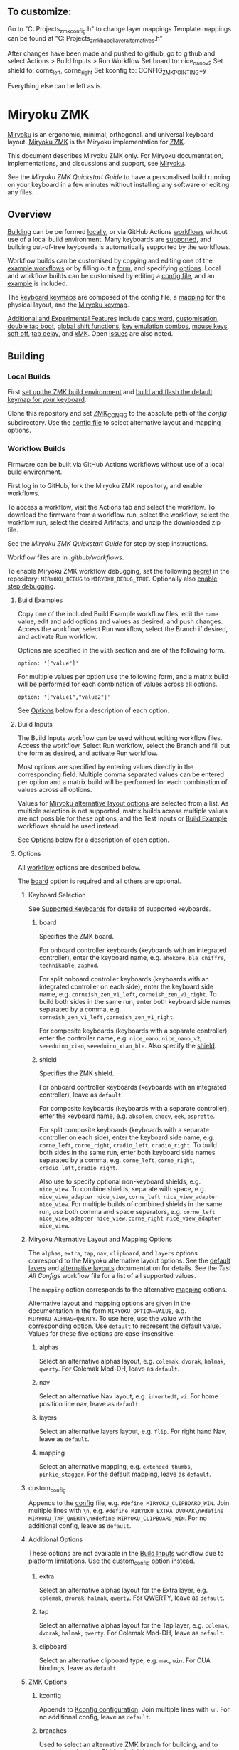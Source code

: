 ** To customize:
Go to "C:\Development Projects\Dactyl\ZMK\miryoku_zmk\miryoku\custom_config.h" to change layer mappings
Template mappings can be found at "C:\Development Projects\Dactyl\ZMK\miryoku_zmk\miryoku\miryoku_babel\miryoku_layer_alternatives.h"

After changes have been made and pushed to github, go to github and select Actions > Build Inputs > Run Workflow
Set board to: nice_nano_v2
Set shield to: corne_left, corne_right
Set kconfig to: CONFIG_ZMK_POINTING=y

Everything else can be left as is.

# Copyright 2023 Manna Harbour
# https://github.com/manna-harbour/miryoku

* Miryoku ZMK [[https://raw.githubusercontent.com/manna-harbour/miryoku/master/data/logos/miryoku-roa-32.png]]

[[https://raw.githubusercontent.com/manna-harbour/miryoku/master/data/cover/miryoku-kle-cover-miryoku_zmk.png]]

[[https://github.com/manna-harbour/miryoku/][Miryoku]] is an ergonomic, minimal, orthogonal, and universal keyboard layout.  [[https://github.com/manna-harbour/miryoku_zmk][Miryoku ZMK]] is the Miryoku implementation for [[https://zmkfirmware.dev/][ZMK]].

This document describes Miryoku ZMK only.  For Miryoku documentation, implementations, and discussions and support, see [[https://github.com/manna-harbour/miryoku/][Miryoku]].

See the [[docs/quickstart][Miryoku ZMK Quickstart Guide]] to have a personalised build running on your keyboard in a few minutes without installing any software or editing any files.

** Overview

[[#building][Building]] can be performed [[#local-builds][locally]], or via GitHub Actions [[#workflow-builds][workflows]] without use of a local build environment.  Many keyboards are [[#supported-keyboards][supported]], and building out-of-tree keyboards is automatically supported by the workflows.

Workflow builds can be customised by copying and editing one of the [[#build-examples][example workflows]] or by filling out a [[#build-inputs][form]], and specifying [[#options][options]].  Local and workflow builds can be customised by editing a [[#config-file][config file]], and an [[#example-config-file][example]] is included.

The [[#keyboard-keymaps][keyboard keymaps]] are composed of the config file, a [[#mapping-macros][mapping]] for the physical layout, and the [[#miryoku-keymap][Miryoku keymap]].

[[#additional-and-experimental-features][Additional and Experimental Features]] include
[[#caps-word][caps word]],
[[#customisation][customisation]],
[[#double-tap-boot][double tap boot]],
[[#global-shift-functions][global shift functions]],
[[#key-emulation-combos][key emulation combos]],
[[#mouse-keys][mouse keys]],
[[#soft-off][soft off]],
[[#tap-delay][tap delay]],
and [[#𝑥MK][𝑥MK]].
Open [[#issues][issues]] are also noted.


** Building


*** Local Builds

First [[https://zmk.dev/docs/development/setup][set up the ZMK build environment]] and [[https://zmk.dev/docs/development/build-flash][build and flash the default keymap for your keyboard]].

Clone this repository and set [[https://zmk.dev/docs/development/build-flash#building-from-zmk-config-folder][ZMK_CONFIG]] to the absolute path of the [[config]] subdirectory.  Use the [[#config-file][config file]] to select alternative layout and mapping options.


*** Workflow Builds

Firmware can be built via GitHub Actions workflows without use of a local build environment.

First log in to GitHub, fork the Miryoku ZMK repository, and enable workflows.

To access a workflow, visit the Actions tab and select the workflow.  To download the firmware from a workflow run, select the workflow, select the workflow run, select the desired Artifacts, and unzip the downloaded zip file.

See the [[docs/quickstart][Miryoku ZMK Quickstart Guide]] for step by step instructions.

Workflow files are in [[.github/workflows]].

To enable Miryoku ZMK workflow debugging, set the following [[https://docs.github.com/en/actions/security-guides/encrypted-secrets#creating-encrypted-secrets-for-a-repository][secret]] in the repository: ~MIRYOKU_DEBUG~ to ~MIRYOKU_DEBUG_TRUE~. Optionally also [[https://docs.github.com/en/actions/monitoring-and-troubleshooting-workflows/enabling-debug-logging#enabling-step-debug-logging][enable step debugging]].


**** Build Examples

Copy one of the included Build Example workflow files, edit the ~name~ value, edit and add options and values as desired, and push changes.  Access the workflow, select Run workflow, select the Branch if desired, and activate Run workflow.

Options are specified in the ~with~ section and are of the following form.
: option: '["value"]'

For multiple values per option use the following form, and a matrix build will be performed for each combination of values across all options.
: option: '["value1","value2"]'

See [[#fields--options][Options]] below for a description of each option.


**** Build Inputs

The Build Inputs workflow can be used without editing workflow files.  Access the workflow, Select Run workflow, select the Branch and fill out the form as desired, and activate Run workflow.

Most options are specified by entering values directly in the corresponding field.  Multiple comma separated values can be entered per option and a matrix build will be performed for each combination of values across all options.

Values for [[#miryoku-alternative-layout-and-mapping-options][Miryoku alternative layout options]] are selected from a list.  As multiple selection is not supported, matrix builds across multiple values are not possible for these options, and the Test Inputs or [[#build-examples][Build Example]] workflows should be used instead.


See [[#fields--options][Options]] below for a description of each option.


**** Options

All [[#workflow-builds][workflow]] options are described below.

The [[#board][board]] option is required and all others are optional.


***** Keyboard Selection

See [[#supported-keyboards][Supported Keyboards]] for details of supported keyboards.


****** board

Specifies the ZMK board.

For onboard controller keyboards (keyboards with an integrated controller), enter the keyboard name, e.g. ~ahokore~, ~ble_chiffre~, ~technikable~, ~zaphod~.

For split onboard controller keyboards (keyboards with an integrated controller on each side), enter the keyboard side name, e.g. ~corneish_zen_v1_left~, ~corneish_zen_v1_right~.  To build both sides in the same run, enter both keyboard side names separated by a comma, e.g. ~corneish_zen_v1_left,corneish_zen_v1_right~.

For composite keyboards (keyboards with a separate controller), enter the controller name, e.g. ~nice_nano~, ~nice_nano_v2~, ~seeeduino_xiao~, ~seeeduino_xiao_ble~.  Also specify the [[#shield][shield]].


****** shield

Specifies the ZMK shield.

For onboard controller keyboards (keyboards with an integrated controller), leave as ~default~.

For composite keyboards (keyboards with a separate controller), enter the keyboard name, e.g. ~absolem~, ~chocv~, ~eek~, ~osprette~.

For split composite keyboards (keyboards with a separate controller on each side), enter the keyboard side name, e.g. ~corne_left~, ~corne_right~, ~cradio_left~, ~cradio_right~.  To build both sides in the same run, enter both keyboard side names separated by a comma, e.g. ~corne_left,corne_right~, ~cradio_left,cradio_right~.

Also use to specify optional non-keyboard shields, e.g. ~nice_view~. To combine shields, separate with space, e.g. ~nice_view_adapter nice_view~, ~corne_left nice_view_adapter nice_view~. For multiple builds of combined shields in the same run, use both comma and space separators, e.g. ~corne_left nice_view_adapter nice_view,corne_right nice_view_adapter nice_view~.


***** Miryoku Alternative Layout and Mapping Options

The ~alphas~, ~extra~, ~tap~, ~nav~, ~clipboard~, and ~layers~ options correspond to the Miryoku alternative layout options.  See the [[https://github.com/manna-harbour/miryoku/tree/master/docs/reference#layers][default layers]] and [[https://github.com/manna-harbour/miryoku/tree/master/docs/reference#alternative-layouts][alternative layouts]] documentation for details.  See the [[.github/workflows/test-all-configs.yml][Test All Configs]] workflow file for a list of all supported values.

The ~mapping~ option corresponds to the alternative [[#mapping-macros][mapping]] options.

Alternative layout and mapping options are given in the documentation in the form ~MIRYOKU_OPTION=VALUE~, e.g. ~MIRYOKU_ALPHAS=QWERTY~.  To use here, use the value with the corresponding option.  Use ~default~ to represent the default value.  Values for these five options are case-insensitive.


****** alphas

Select an alternative alphas layout, e.g. ~colemak~, ~dvorak~, ~halmak~, ~qwerty~.  For Colemak Mod-DH, leave as ~default~.


****** nav

Select an alternative Nav layout, e.g. ~invertedt~, ~vi~.  For home position line nav, leave as ~default~.


****** layers

Select an alternative layers layout, e.g. ~flip~.  For right hand Nav, leave as ~default~.


****** mapping

Select an alternative mapping, e.g. ~extended_thumbs~, ~pinkie_stagger~.  For the default mapping, leave as ~default~.


***** custom_config

Appends to the [[#config-file][config]] file, e.g. ~#define MIRYOKU_CLIPBOARD_WIN~. Join multiple lines with ~\n~, e.g. ~#define MIRYOKU_EXTRA_DVORAK\n#define MIRYOKU_TAP_QWERTY\n#define MIRYOKU_CLIPBOARD_WIN~. For no additional config, leave as ~default~.


***** Additional Options

These options are not available in the [[#build-inputs][Build Inputs]] workflow due to platform limitations.  Use the [[#custom_config][custom_config]] option instead.


****** extra

Select an alternative alphas layout for the Extra layer, e.g. ~colemak~, ~dvorak~, ~halmak~, ~qwerty~.  For QWERTY, leave as ~default~.


****** tap

Select an alternative alphas layout for the Tap layer, e.g. ~colemak~, ~dvorak~, ~halmak~, ~qwerty~.  For Colemak Mod-DH, leave as ~default~.


****** clipboard

Select an alternative clipboard type, e.g. ~mac~, ~win~.  For CUA bindings, leave as ~default~.


***** ZMK Options


****** kconfig

Appends to [[#kconfig-configuration][Kconfig configuration]].  Join multiple lines with ~\n~.  For no additional config, leave as ~default~.


****** branches

Used to select an alternative ZMK branch for building, and to merge branches into ZMK at build time.

Branches are specified in the form ~<user>/<repo>/<branch>~.  E.g. the default ZMK branch would be specified as ~zmkfirmware/zmk/main~.

Multiple space separated branches can be specified.  The first branch specified is used as an alternative ZMK branch for building.  Any additional branches will be merged.  Automatic merging is only possible where there are no conflicts.  If there are conflicts, build from the branch directly, or request a rebase from the branch maintainer.

For no changes, leave as ~default~.


****** modules

Used to build with external modules.

Modules are specified in the form ~<user>/<repo>/<branch>~.

Multiple space separated modules can be specified.

For no changes, leave as ~default~.


** Supported Keyboards

In-tree keyboards are maintained as part of ZMK. See the [[https://zmk.dev/docs/hardware/][ZMK Supported Hardware]] documentation for details.

Supporting an in-tree keyboard in Miryoku ZMK requires only adding the [[#keyboard-keymaps][keyboard keymap]] and [[#mapping-macros][mapping]] files.

Out-of-tree keyboards are *not* maintained as part of ZMK or Miryoku ZMK. Keyboard definitions for out-of-tree keyboards are located in separate repositories. Some keyboards also require ZMK forks or external modules. Keyboard definitions, ZMK forks, and external modules are maintained by the maintainers of those repositories.

To build an out-of-tree keyboard the repositories need be checked out and used appropriately. For [[#local-builds][local builds]] these steps must be performed manually. For [[#workflow-builds][workflow builds]] the Miryoku ZMK build workflows perform these steps automatically at build time using [[#Outboards][outboards]].

Supporting an out-of-tree keyboard in Miryoku ZMK requires adding the keymap, mapping, and outboards files.

See the Test All Controllers, Boards, and Shields [[#workflow-builds][workflow files]] for lists of supported keyboards.

See outboards for details of supported out-of-tree keyboards.

See https://github.com/manna-harbour/miryoku/discussions/81 for available and supported in-tree and out-of-tree keyboards.


*** Outboards

Outboards are files containing out-of-tree board and shield definition metadata.

Files are at [[.github/workflows/outboards]]. Outboards for boards and shields are contained in the corresponding subdirectories. Files are named after the base board or shield name (i.e. without revision or ~_left~ / ~_right~ suffixes).

Outboards contain Bourne shell variable assignments. Supported variables are described below. See the files for samples.


**** Repository and Symlink Variables

Board or shield definitions stored in an external repository are cloned and symlinked at build time according to the following variables. All are required.


***** outboard_repository

The repository containing the board or shield definition. For GitHub repositories, the ~https://github.com/~ prefix can be omitted.


***** outboard_ref

The name of the branch containing the board or shield definition.


***** outboard_from

The path to the directory containing the board or shield definition.


***** outboard_to

The path to the directory below ~config/~ where the board or shield definition should be located.


**** outboard_branches

Specify if the board or shield requires or is defined in one or more ZMK forks. Use is the same as for the workflow [[#branches][branches]] option. 

If the board or shield definition is contained in a specified branch, [[#Repository-and-Symlink-Variables][repository and symlink variables]] are not required.

If branches are also specified via the workflow ~branches~ option or in other outboards, all branches will be used.


**** outboard_modules

Specify if the board or shield requires or is defined in one or more external modules. Use is the same as for the workflow [[#modules][modules]] option. 

If the board or shield definition is contained in a specified module, [[#Repository-and-Symlink-Variables][repository and symlink variables]] are not required.

If modules are also specified via the workflow ~modules~ option or in other outboards, all modules will be used.


*** Notes

Notes are provided below for individual keyboards where required.


**** Corne-ish Zen

For Corne-ish Zen v1 (GB R1 and R2) build with board ~corneish_zen_v1_left,corneish_zen_v1_right~, and for Corne-ish Zen v2 (GB R3) build with board ~corneish_zen_v2_left,corneish_zen_v2_right~.

A custom branch is also available at https://github.com/caksoylar/zmk/tree/caksoylar/zen-v1+v2 that includes additional display improvements and options. Documentation is at https://gist.github.com/caksoylar/c411313990978e1903c244f03039187a. Options can be selected with [[#kconfig-configuration][Kconfig configuration]]. For [[#workflow-builds][workflow builds]] using the [[#build-inputs][Build Inputs]] workflow, use ~caksoylar/zmk/caksoylar/zen-v1+v2~ with the ~branches~ option. For workflow builds using [[#build-examples][Build Example]] workflows, see the [[.github/workflows/build-example-corneish_zen-custom.yml][Build Example Corne-ish Zen Custom]] workflow. For local builds, make the changes locally.


** Config File

The config file is used to specify [[https://github.com/manna-harbour/miryoku/tree/master/docs/reference#alternative-layouts][alternative layout]] and [[#mapping-macros][mapping]] options for [[#Local-Builds][local builds]].  Options are given in the documentation in the form ~MIRYOKU_OPTION=VALUE~.  Convert to the form ~#define MIRYOKU_OPTION_VALUE~ and add to the config file.

The config file can also be used to set default alternative layout and mapping options for [[#workflow-builds][workflow builds]], as an alternative to using the corresponding [[#miryoku-alternative-layout-and-mapping-options][alternative layout and mapping workflow options]].  In this case setting different values for the same option in the config file and in the workflow options may lead to undefined behaviour.

The config file can also be used to set other Miryoku ZMK configuration options for local and workflow builds.

Config file entries can also be specified in the [[#custom_config][custom_config]] option for workflow builds.

The file is [[miryoku/custom_config.h]].  See the [[#example-config-file][example config file]].  The config file is included into the keyboard's keymap file before the mapping with:

#+BEGIN_SRC C :tangle no
#include "../miryoku/custom_config.h"
#+END_SRC


*** Example Config File

Below is an example [[#config-file][config file]] with the following alternative layout and mapping options:

- ~MIRYOKU_ALPHAS=QWERTY~
- ~MIRYOKU_TAP=QWERTY~
- ~MIRYOKU_EXTRA=COLEMAKDH~
- ~MIRYOKU_NAV=INVERTEDT~
- ~MIRYOKU_CLIPBOARD=WIN~
- ~MIRYOKU_LAYERS=FLIP~
- ~MIRYOKU_MAPPING=EXTENDED_THUMBS~

#+BEGIN_SRC C :tangle no
// Copyright 2022 Manna Harbour
// https://github.com/manna-harbour/miryoku

#define MIRYOKU_ALPHAS_QWERTY
#define MIRYOKU_TAP_QWERTY
#define MIRYOKU_EXTRA_COLEMAKDH
#define MIRYOKU_NAV_INVERTEDT
#define MIRYOKU_CLIPBOARD_WIN
#define MIRYOKU_LAYERS_FLIP
#define MIRYOKU_MAPPING_EXTENDED_THUMBS
#+END_SRC


** Miryoku Keymap

The Miryoku keymap is a ZMK DT keymap file using C preprocessor macros for [[#config-file][configuration options]] and to abstract the physical layout.  The Miryoku keymap file is [[miryoku/miryoku.dtsi]].  The file is included into the [[#keyboard-keymaps][keyboard's keymap]] after the config file and mapping with:

#+BEGIN_SRC C :tangle no
#include "../miryoku/miryoku.dtsi"
#+END_SRC

Macros are included from [[miryoku/miryoku.h]].  Layer data is generated by [[https://github.com/manna-harbour/miryoku_babel][Miryoku Babel]] and is included from files in the [[miryoku/miryoku_babel]] directory.


** Mapping Macros

The keymap is mapped onto keyboards with different physical layouts.  The keymap is specified in terms of the ~MIRYOKU_MAPPING~ macro.  The macro is defined in a C header file for each physical layout.  Unused keys are mapped to ~&none~.  The files are below [[miryoku/mapping/]].  The mapping file is included into the [[#keyboard-keymaps][keyboard keymap]] file before the [[#miryoku-keymap][Miryoku keymap]] with e.g.

#+BEGIN_SRC C :tangle no
#include "../miryoku/mapping/36/minidox.h"
#+END_SRC

On each hand, only the main alpha block of 3 rows by 5 columns and the 3 most appropriate thumb keys are used.


*** Notes

Notes or diagrams are provided below where the selection of keys is not obvious or where alternatives are provided via mapping configuration options.


**** 30/hummingbird

[[#bottom-row-combos][Bottom row combos]] and [[#thumb-combos][thumb combos]] are enabled.


**** 34/ferris

[[#thumb-combos][Thumb combos]] are enabled.


**** 36/willis

***** Bruce

~MIRYOKU_MAPPING=2X2U~

Supports Bruce/Le Chiffre 2x2u configuration.
[[#thumb-combos][Thumb combos]] are enabled.

***** Minidox

Default.
3x1U thumb keys.


**** 38/draculad


***** PIM447 Right

~MIRYOKU_MAPPING=PIM447RIGHT~

For use with PIM447 installed in the right secondary thumb key position. The right tertiary thumb key is replaced with the secondary and [[#thumb-combos][thumb combos]] are enabled. Note that the right secondary thumb key is in the opposite position from usual, relative to the primary.


**** 38/totem

The outer pinkie column key can be used as an alternative to the top row pinkie column key.


**** 41/reviung41

The thumbs keys, from left to right, are as follows: left secondary, left primary, right secondary, right primary, right tertiary. [[#thumb-combos][Thumb combos]] are enabled for the left thumbs. The left thumb keys are also duplicated on the left outer pinkie column, from top to bottom, as follows: primary, tertiary, secondary. Note that the left secondary thumb key is in the opposite position from usual, relative to the primary. For ~MIRYOKU_LAYERS=FLIP~, substitute left and right above.


**** 44/technikable

The middle 2 columns are unused.


***** Default

Supports ortho and MIT configurations.


***** 2x2u

~MIRYOKU_MAPPING=2X2U~

Supports 2x2u configuration.


***** Extended Thumbs

~MIRYOKU_MAPPING=EXTENDED_THUMBS~

The thumb keys are moved 1u to extend the thumbs.  Supports ortho configuration.


**** 48/planck


***** Default

[[https://raw.githubusercontent.com/manna-harbour/miryoku/master/data/mapping/miryoku-kle-mapping-ortho_4x12.png]]


***** Extended Thumbs

~MIRYOKU_MAPPING=EXTENDED_THUMBS~

[[https://raw.githubusercontent.com/manna-harbour/miryoku/master/data/mapping/miryoku-kle-mapping-ortho_4x12-extended_thumbs.png]]


**** 48/lets_split


***** Default

[[https://raw.githubusercontent.com/manna-harbour/miryoku/master/data/mapping/miryoku-kle-mapping-ortho_4x12-extended_thumbs.png]]


***** Pinkie Stagger

~MIRYOKU_MAPPING=PINKIE_STAGGER~

[[https://raw.githubusercontent.com/manna-harbour/miryoku/master/data/mapping/miryoku-kle-mapping-ortho_4x12-split.png]]


**** 50/kyria


***** Default

[[https://raw.githubusercontent.com/manna-harbour/miryoku/master/data/mapping/miryoku-kle-mapping-kyria.png]]


***** Extend Thumbs

~MIRYOKU_MAPPING=EXTENDED_THUMBS~

[[https://raw.githubusercontent.com/manna-harbour/miryoku/master/data/mapping/miryoku-kle-mapping-kyria-extended_thumbs.png]]


**** 61/60_ansi


***** Default

An angled ortho split layout is mapped onto the row-staggered keyboard.  The rows are moved up to better position the thumb keys, the hands are separated as much as possible, and the left hand column angle is reversed to reduce ulnar deviation of the wrists.

[[https://raw.githubusercontent.com/manna-harbour/miryoku/master/data/mapping/miryoku-kle-mapping-60_ansi.png]]


***** No Reverse Angle

~MIRYOKU_MAPPING=NOREVERSEANGLE~

An alternative subset mapping is also provided without reverse column angle.

[[https://raw.githubusercontent.com/manna-harbour/miryoku/master/data/mapping/miryoku-kle-mapping-60_ansi-noreverseangle.png]]


***** Lite

~MIRYOKU_MAPPING=LITE~

Another alternative subset mapping is provided mapping only the 3x10 alphas, plus spacebar for space / Nav, with the remainder being the default keymap with semicolon in place of quote.


** Keyboard Keymaps

The keyboard keymaps include the [[#config-file][config file]], a [[#mapping-macros][mapping]] for the physical layout, and the [[#miryoku-keymap][Miryoku keymap]].  Keyboard keymap files are in [[config]].


** Kconfig Configuration

[[https://zmk.dev/docs/config][Kconfig keyboard configuration options]] can be set in ~config/<keyboard>.conf~ as usual for [[#local-builds][local]] and [[#workflow-builds][workflow]] builds.
Examples include ~CONFIG_ZMK_SLEEP=y~, ~CONFIG_ZMK_DISPLAY=y~, ~CONFIG_BT_CTLR_TX_PWR_PLUS_8=y~.
Also see the default ~<keyboard>.conf~ included in the keyboard definition, e.g. [[https://github.com/zmkfirmware/zmk/blob/main/app/boards/shields/corne/corne.conf][corne.conf]].

Kconfig configuration can also be specified in the [[#kconfig][kconfig option]] for workflow builds.


** Additional and Experimental Features


*** Caps Word

[[https://zmk.dev/docs/behaviors/caps-word][Caps word]] is used in place of ~Caps Lock~.  Combine with ~Shift~ for ~Caps Lock~.


*** Customisation

See https://github.com/manna-harbour/miryoku/discussions/85.


*** Double Tap Boot

Double tap is used with [[https://github.com/manna-harbour/miryoku/tree/master/docs/reference#additional-features][Additional features]]. Double tap for the bootloader behavior is not supported in ZMK on split keyboards. See https://github.com/zmkfirmware/zmk/issues/1494. By default, double tap for bootloader is disabled. Use a single tap instead.

Double tap for bootloader can be enabled for use with non-split keyboards. For [[#local-builds][local builds]], add ~#define MIRYOKU_KLUDGE_DOUBLETAPBOOT~ to the [[#config-file][config file]]. For [[#workflow-builds][workflow builds]], use ~#define MIRYOKU_KLUDGE_DOUBLETAPBOOT~ with the ~custom_config~ option.

Use with split keyboards will result in the bootloader function only taking effect on the central side. Use a reset button to enter the bootloader on the peripheral side.


*** Global Shift Functions

Shift functions are used on [[https://github.com/manna-harbour/miryoku/tree/master/docs/reference#media][Media]]. Shift functions are not supported in ZMK for RGB and EP behaviors on split keyboards. See https://github.com/zmkfirmware/zmk/issues/1494. By default, shift functions for RGB and EP are disabled. Only the unshifted functions are available.

Shift functions for RGB and EP can be enabled for use with non-split keyboards. For [[#local-builds][local builds]], add ~#define MIRYOKU_KLUDGE_GLOBALSHIFTFUNCTIONS~ to the [[#config-file][config file]]. For [[#workflow-builds][workflow builds]], use ~#define MIRYOKU_KLUDGE_GLOBALSHIFTFUNCTIONS~ with the ~custom_config~ option.

Use with split keyboards will result in the shifted as well as the unshifted functions for RGB and EP only taking effect on the central side.


*** Key Emulation Combos

Emulate a key with a combo of two other keys.  Enabled automatically on keyboards with a missing key.  Can be enabled on other keyboards for use with hard to reach keys, or for compatibility.

See https://github.com/manna-harbour/miryoku/issues/56.


**** Top Row Combos

On the top row on each hand, combo the ring and middle finger keys to emulate the pinkie key, and combo the middle and index finger keys to emulate the inner index key.

Requires ~CONFIG_ZMK_COMBO_MAX_COMBOS_PER_KEY=16~ [[#kconfig-configuration][Kconfig configuration]].


**** Bottom Row Combos

On the bottom row on each hand, combo the ring and middle finger keys to emulate the pinkie key, and combo the middle and index finger keys to emulate the inner index key.

Requires ~CONFIG_ZMK_COMBO_MAX_COMBOS_PER_KEY=16~ [[#kconfig-configuration][Kconfig configuration]].


**** Thumb Combos

On each hand, combo the primary and secondary thumb keys to emulate the tertiary thumb key.  Requires suitable keycaps to enable the thumb to press both keys simultaneously.


*** Mouse Keys

[[https://zmk.dev/docs/behaviors/mouse-emulation][ZMK supports mouse keys]].

To build, add ~CONFIG_ZMK_POINTING=y~ to the [[#kconfig-configuration][Kconfig configuration]].

For [[#workflow-builds][workflow builds]] using the [[#build-inputs][Build Inputs]] workflow, use ~CONFIG_ZMK_POINTING=y~ with the ~kconfig~ option.

For workflow builds using [[#build-examples][Build Example]] workflows, see the [[.github/workflows/build-example-mouse.yml][Build Example with mouse support]] workflow.

For local builds, make the changes locally.

*** Soft Off

Support for [[https://zmk.dev/docs/features/soft-off][soft off]] can be enabled.

Soft off takes the place of the [[https://github.com/manna-harbour/miryoku/tree/master/docs/reference#additional-features][boot]] key.

For [[#local-builds][local builds]], add ~#define MIRYOKU_KLUDGE_SOFT_OFF~ to the [[#config-file][config file]] and ~CONFIG_ZMK_PM_SOFT_OFF=y~ to the [[#kconfig-configuration][Kconfig configuration]].

For [[#workflow-builds][workflow builds]] using the [[#build-inputs][Build Inputs]] workflow, use ~#define MIRYOKU_KLUDGE_SOFT_OFF~ with the ~custom_config~ option, and ~CONFIG_ZMK_PM_SOFT_OFF=y~ with the ~kconfig~ option.

For workflow builds using [[#build-examples][Build Example]] workflows, see the [[.github/workflows/build-example-soft_off.yml][Build Example soft_off]] workflow.


*** Tap Delay

Adds a delay between press and release of hold-tap taps, as a work around for https://github.com/zmkfirmware/zmk/issues/1444.

For [[#local-builds][local builds]], add ~#define MIRYOKU_KLUDGE_TAPDELAY~ to the [[#config-file][config file]]. For [[#workflow-builds][workflow builds]], use ~#define MIRYOKU_KLUDGE_TAPDELAY~ with the ~custom_config~ option.


*** 𝑥MK

Use Miryoku ZMK with any keyboard with [[https://github.com/manna-harbour/xmk][𝑥MK]].


**** xmk Shield

For [[#local-builds][local builds]], first switch to or merge https://github.com/zmkfirmware/zmk/pull/1318. Add https://github.com/manna-harbour/xmk/tree/main/zmk/boards/shields/xmk as ~config/boards/shields/xmk~. Build with shield ~xmk~ and the appropriate board.

For [[#workflow-builds][workflow builds]] using the [[#build-inputs][Build Inputs]] workflow, use ~xmk~ with the ~shield~ option, the appropriate board with the ~board~ option, and ~petejohanson/zmk/shell/tap-command~ with the ~branches~ option.  Alternatively, use ~zmkfirmware/zmk/main petejohanson/zmk/shell/tap-command~ to attempt an automatic [[#branches][merge]] of the branch into ZMK main.

For workflow builds using [[#build-examples][Build Example]] workflows, see the [[.github/workflows/build-example-xmk-xmk.yml][Build Example 𝑥MK xmk]] workflow.


**** native_posix_64 Board

For [[#local-builds][local builds]], first switch to or merge https://github.com/zmkfirmware/zmk/pull/1318. Add ~#define MIRYOKU_KLUDGE_TAPDELAY~ to the config file. Build with board ~native_posix_64~.

For [[#workflow-builds][workflow builds]] using the [[#build-inputs][Build Inputs]] workflow, use ~native_posix_64~ with the ~board~ option, ~#define MIRYOKU_KLUDGE_TAPDELAY~ with the ~custom_config~ option, and ~petejohanson/zmk/shell/tap-command~ with the ~branches~ option.  Alternatively, use ~zmkfirmware/zmk/main petejohanson/zmk/shell/tap-command~ to attempt an automatic [[#branches][merge]] of the branch into ZMK main.

For workflow builds using [[#build-examples][Build Example]] workflows, see the [[.github/workflows/build-example-xmk-native_posix_64.yml][Build Example 𝑥MK native_posix_64]] workflow.


** Issues


*** No Current Layer Lock

[[https://github.com/manna-harbour/miryoku/tree/master/docs/reference#additional-features][Current layer lock]] is not supported in ZMK. Use opposite layer lock with the opposite hand instead. See https://github.com/zmkfirmware/zmk/issues/1299.


** 

[[https://github.com/manna-harbour][https://raw.githubusercontent.com/manna-harbour/miryoku/master/data/logos/manna-harbour-boa-32.png]]
